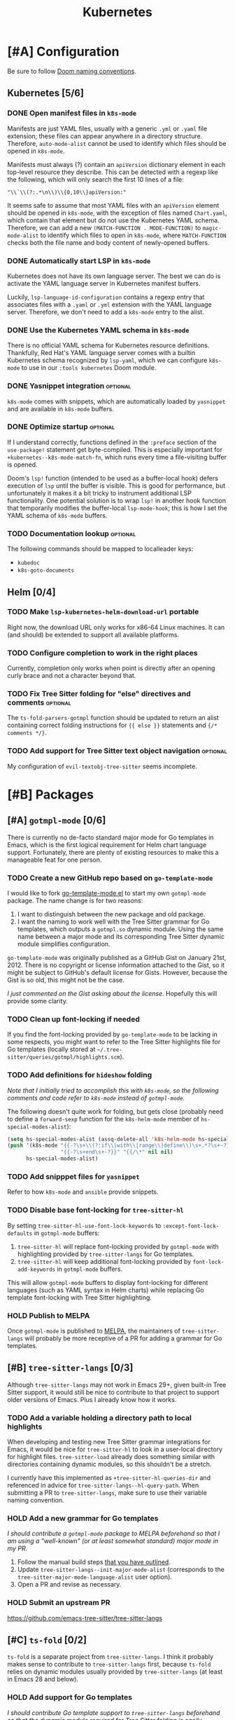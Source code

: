 #+title: Kubernetes

* [#A] Configuration
Be sure to follow [[file:~/.config/emacs/docs/contributing.org::*Doom Naming Conventions][Doom naming conventions]].

** Kubernetes [5/6]
*** DONE Open manifest files in ~k8s-mode~
Manifests are just YAML files, usually with a generic =.yml= or =.yaml= file
extension; these files can appear anywhere in a directory structure. Therefore,
~auto-mode-alist~ cannot be used to identify which files should be opened in
~k8s-mode~.

Manifests must always (?) contain an ~apiVersion~ dictionary element in each
top-level resource they describe. This can be detected with a regexp like the
following, which will only search the first 10 lines of a file:

: "\\`\\(?:.*\n\\)\\{0,10\\}apiVersion:"

It seems safe to assume that most YAML files with an ~apiVersion~ element should
be opened in ~k8s-mode~, with the exception of files named =Chart.yaml=, which
contain that element but do not use the Kubernetes YAML schema. Therefore, we
can add a new ~(MATCH-FUNCTION . MODE-FUNCTION)~ to ~magic-mode-alist~ to
identify which files to open in ~k8s-mode~, where ~MATCH-FUNCTION~ checks both
the file name and body content of newly-opened buffers.

*** DONE Automatically start LSP in ~k8s-mode~
Kubernetes does not have its own language server. The best we can do is activate
the YAML language server in Kubernetes manifest buffers.

Luckily, ~lsp-language-id-configuration~ contains a regexp entry that associates
files with a =.yaml= or =.yml= extension with the YAML language server.
Therefore, we don't need to add a ~k8s-mode~ entry to the alist.

*** DONE Use the Kubernetes YAML schema in ~k8s-mode~
There is no official YAML schema for Kubernetes resource definitions.
Thankfully, Red Hat's YAML language server comes with a builtin Kubernetes
schema recognized by =lsp-yaml=, which we can configure =k8s-mode= to use in our
=:tools kubernetes= Doom module.

*** DONE Yasnippet integration :optional:
=k8s-mode= comes with snippets, which are automatically loaded by =yasnippet=
and are available in ~k8s-mode~ buffers.

*** DONE Optimize startup :optional:
If I understand correctly, functions defined in the ~:preface~ section of the
~use-package!~ statement get byte-compiled. This is especially important for
~+kubernetes--k8s-mode-match-fn~, which runs every time a file-visiting buffer
is opened.

Doom's ~lsp!~ function (intended to be used as a buffer-local hook) defers
execution of ~lsp~ until the buffer is visible. This is good for performance,
but unfortunately it makes it a bit tricky to instrument additional LSP
functionality. One potential solution is to wrap ~lsp!~ in another hook function
that temporarily modifies the buffer-local ~lsp-mode-hook~; this is how I set
the YAML schema of ~k8s-mode~ buffers.

*** TODO Documentation lookup :optional:
The following commands should be mapped to localleader keys:

- ~kubedoc~
- ~k8s-goto-documents~

** Helm [0/4]
*** TODO Make ~lsp-kubernetes-helm-download-url~ portable
Right now, the download URL only works for x86-64 Linux machines. It can (and
should) be extended to support all available platforms.

*** TODO Configure completion to work in the right places
Currently, completion only works when point is directly after an opening curly
brace and not a character beyond that.

*** TODO Fix Tree Sitter folding for "else" directives and comments :optional:
The ~ts-fold-parsers-gotmpl~ function should be updated to return an alist
containing correct folding instructions for ~{{ else }}~ statements and
~{/* comments */}~.

*** TODO Add support for Tree Sitter text object navigation :optional:
My configuration of =evil-textobj-tree-sitter= seems incomplete.

* [#B] Packages
** [#A] =gotmpl-mode= [0/6]
There is currently no de-facto standard major mode for Go templates in Emacs,
which is the first logical requirement for Helm chart language support.
Fortunately, there are plenty of existing resources to make this a manageable
feat for one person.

*** TODO Create a new GitHub repo based on =go-template-mode=
I would like to fork [[https://github.com/sergusha/emacs.d/blob/master/go-template-mode.el][go-template-mode.el]] to start my own =gotmpl-mode= package.
The name change is for two reasons:

1. I want to distinguish between the new package and old package.
2. I want the naming to work well with the Tree Sitter grammar for Go templates,
   which outputs a =gotmpl.so= dynamic module. Using the same name between a
   major mode and its corresponding Tree Sitter dynamic module simplifies
   configuration.

=go-template-mode= was originally published as a GitHub Gist on January
21st, 2012. There is no copyright or license information attached to the Gist,
so it might be subject to GitHub's default license for Gists. However, because
the Gist is so old, this might not be the case.

/I just commented on the Gist asking about the license/. Hopefully this will
provide some clarity.

*** TODO Clean up font-locking if needed
If you find the font-locking provided by =go-template-mode= to be lacking in
some respects, you might want to refer to the Tree Sitter highlights file for Go
templates (locally stored at =~/.tree-sitter/queries/gotmpl/highlights.scm=).

*** TODO Add definitions for =hideshow= folding
/Note that I initially tried to accomplish this with =k8s-mode=, so the
following comments and code refer to =k8s-mode= instead of =gotmpl-mode=./

The following doesn't quite work for folding, but gets close (probably need to
define a ~forward-sexp~ function for the ~k8s-helm-mode~ member of
~hs-special-modes-alist~):

#+begin_src emacs-lisp :tangle no
(setq hs-special-modes-alist (assq-delete-all 'k8s-helm-mode hs-special-modes-alist))
(push '(k8s-mode "{{-?\s+\\(?:if\\|with\\|range\\|define\\)\s+.*?\s+-?}}"
                 "{{-?\s+end\s+-?}}" "{{/\*" nil nil)
      hs-special-modes-alist)
#+end_src

*** TODO Add snipppet files for =yasnippet=
Refer to how =k8s-mode= and =ansible= provide snippets.

*** TODO Disable base font-locking for =tree-sitter-hl=
By setting ~tree-sitter-hl-use-font-lock-keywords~ to
~:except-font-lock-defaults~ in ~gotmpl-mode~ buffers:

1. =tree-sitter-hl= will replace font-locking provided by =gotmpl-mode= with
   highlighting provided by =tree-sitter-langs= for Go templates.
2. =tree-sitter-hl= will keep additional font-locking provided by
   ~font-lock-add-keywords~ in ~gotmpl-mode~ buffers.

This will allow ~gotmpl-mode~ buffers to display font-locking for different
languages (such as YAML syntax in Helm charts) while replacing Go template
font-locking with Tree Sitter highlighting.

*** HOLD Publish to MELPA
Once =gotmpl-mode= is published to [[https://github.com/melpa/melpa][MELPA]], the maintainers of =tree-sitter-langs=
will probably be more receptive of a PR for adding a grammar for Go templates.

** [#B] =tree-sitter-langs= [0/3]
Although =tree-sitter-langs= may not work in Emacs 29+, given built-in
Tree Sitter support, it would still be nice to contribute to that project to
support older versions of Emacs. Plus I already know how it works.

*** TODO Add a variable holding a directory path to local highlights
When developing and testing new Tree Sitter grammar integrations for Emacs, it
would be nice for =tree-sitter-hl= to look in a user-local directory for
highlight files. =tree-sitter-load= already does something similar with
directories containing dynamic modules, so this shouldn't be a stretch.

I currently have this implemented as ~+tree-sitter-hl-queries-dir~ and
referenced in advice for ~tree-sitter-langs--hl-query-path~. When submitting a
PR to =tree-sitter-langs=, make sure to use their variable naming convention.

*** HOLD Add a new grammar for Go templates
/I should contribute a =gotmpl-mode= package to MELPA beforehand so that I am
using a "well-known" (or at least somewhat standard) major mode in my PR./

1. Follow the manual build steps [[file:README.org::*Tree-Sitter for Go templates][that you have outlined]].
2. Update ~tree-sitter-langs--init-major-mode-alist~ (corresponds to the
  ~tree-sitter-major-mode-language-alist~ user option).
3. Open a PR and revise as necessary.

*** HOLD Submit an upstream PR
https://github.com/emacs-tree-sitter/tree-sitter-langs

** [#C] =ts-fold= [0/2]
=ts-fold= is a separate project from =tree-sitter-langs=. I think it probably
makes sense to contribute to =tree-sitter-langs= first, because =ts-fold= relies
on dynamic modules usually provided by =tree-sitter-langs= (at least in Emacs 28
and below).

*** HOLD Add support for Go templates
/I should contribute Go template support to =tree-sitter-langs= beforehand so
that the dynamic module required for Tree Sitter folding is easily obtainable./

New definitions:
- ~ts-fold-parsers-gotmpl~
- ~ts-fold-summary-gotmpl~

Variables to update:
- ~ts-fold-range-alist~
- ~ts-fold-summary-parsers-alist~

*** HOLD Submit an upstream PR
https://github.com/jcs090218/ts-fold

** [#B] =kubernetes-helm= [0/6]
Similar to how ~ansible~ is a minor mode to be used with the ~yaml-mode~ major
mode, I would like to re-implement ~k8s-helm-mode~ as a minor mode to be used
with the ~gotmpl-mode~ major mode. Rather than start from scratch, I would like
to contribute this new minor mode to the existing [[https://github.com/abrochard/kubernetes-helm][kubernetes-helm]] package,
offering a similar blend of language features and tooling provided by =ansible=.

*** TODO Install =kubernetes-helm= from a fork of the GitHub repo
1. Fork the repo on GitHub.
2. Add a ~package!~ statement to install from the forked repo.

*** TODO Create a =kubernetes-helm= minor mode
To start, you can can create a simple minor mode with a keymap. You can do this
right away without needing to implement anything else first.

1. Create a keymap.
2. Add existing commands to the keymap.
3. Create a minor mode with the keymap.

Refer to how other minor modes do this, including ~ansible~.

*** TODO Add a manifests preview command
The output of ~helm template~ can be extracted into invidual manifest files
corresponding to template files. I would like to wrap this functionality in a
=kubernetes-helm= command which also displays the output in a buffer.

*** HOLD Extend =gotmpl-mode= font-lock with Helm-specific keywords
/I should implement the =gotmpl-mode= package first./

Refer to [[file:~/.vim/pack/eeowaa/start/vim-helm/syntax/helm.vim][helm.vim]] for Helm-specific keywords. Also refer to
~ansible-add-font-lock~ for how to extend an existing syntax table.

*** HOLD Extend =gotmpl-mode= font-lock with YAML keywords
/I should implement the =gotmpl-mode= package first./

Refer to =yaml-mode= for font-lock definitions.

*** HOLD Submit an upstream PR
https://github.com/abrochard/kubernetes-helm

** [#C] =lsp-mode= [0/3]
Once users can easily obtain a ~kubernetes-helm~ minor mode from MELPA, Helm
language server support should be added to =lsp-mode=. There is no need to
create a PR for LSP support of Kubernetes manifests, as that is already
available through =lsp-yaml= and the Kubernetes schema built into Red Hat's YAML
language server.

*** HOLD Use the Helm language server when ~kubernetes-helm~ is enabled
/Of course, I need to create the ~kubernetes-helm~ minor mode first./

Implement a function called ~lsp-kubernetes-helm-check-kubernetes-helm-minor-mode~
and register it as the LSP client activation function in =lsp-kubernetes-helm=.

Reference ~lsp-ansible-check-ansible-minor-mode~ in =lsp-ansible= to see how
it should be done.

*** HOLD Add a new =lsp-kubernetes-helm= client to =lsp-mode=
/I need to create a ~kubernetes-helm~ minor mode first and get that published on
MELPA (preferably in =kubernetes-helm=). I also need to perform the previous
step to adapt =lsp-kubernetes-helm= to the new minor mode./

This PR should be really easy:

- One new file: =lsp-mode/clients/lsp-kubernetes-helm.el=
- One variable to update: ~lsp-client-packages~

Note that ~lsp-language-id-configuration~ should be left alone. Refer to
=lsp-ansible= if things are not working right away.

*** HOLD Submit an upstream PR
https://github.com/emacs-lsp/lsp-mode

* [#C] Doom
** Packages [0/2]
*** HOLD Add ~package!~ statements for new packages
Only one new package will be published to MELPA: =gotmpl-mode=. Since this will
be a package that you maintain, you can keep it unpinned.

*** HOLD Add ~package!~ statements to updated packages
Pinned ~package!~ statements should be added for every repository that you
contributed to: =tree-sitter-langs=, =ts-fold=, =kubernetes-helm=, and
=lsp-mode=. Make sure to pin to commits containing your changes.

** Publishing [0/3]
*** TODO Separate the module into a standalone Git repository
*** TODO Update the documentation
*** HOLD Ask the Doom community how to contribute a new module
** Features [0/3]
*** TODO Add support for =kubernetes= (client)
*** TODO Add =eglot= support for =+lsp=
*** TODO Add support for Emacs 29's built-in Tree Sitter
